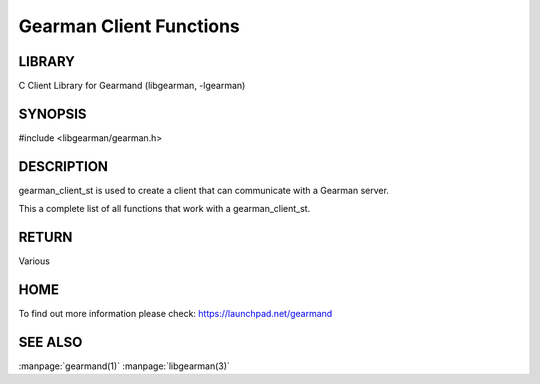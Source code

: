 ========================
Gearman Client Functions
========================

.. index:: object: gearman_client_st

-------
LIBRARY
-------

C Client Library for Gearmand (libgearman, -lgearman)

--------
SYNOPSIS
--------

#include <libgearman/gearman.h>

.. c:function:: gearman_client_st *gearman_client_create(gearman_client_st *client);

.. c:function:: gearman_client_st *gearman_client_clone(gearman_client_st *client, const gearman_client_st *from);

.. c:function:: void gearman_client_free(gearman_client_st *client);

.. c:function:: const char *gearman_client_error(const gearman_client_st *client);

.. c:function:: int gearman_client_errno(const gearman_client_st *client);

.. c:function:: gearman_client_options_t gearman_client_options(const gearman_client_st *client);

.. c:function:: void gearman_client_add_options(gearman_client_st *client, gearman_client_options_t options);

.. c:function:: void gearman_client_remove_options(gearman_client_st *client, gearman_client_options_t options);

.. c:function:: int gearman_client_timeout(gearman_client_st *client);

.. c:function:: void gearman_client_set_timeout(gearman_client_st *client, int timeout);

.. c:function:: void *gearman_client_context(const gearman_client_st *client);

.. c:function:: void gearman_client_set_context(gearman_client_st *client, void *context);

.. c:function:: void gearman_client_set_log_fn(gearman_client_st *client, gearman_log_fn *function, void *context, gearman_verbose_t verbose);

.. c:function:: void gearman_client_set_workload_malloc_fn(gearman_client_st *client, gearman_malloc_fn *function, void *context);

.. c:function:: void gearman_client_set_workload_free_fn(gearman_client_st *client, gearman_free_fn *function, void *context);

.. c:function:: gearman_return_t gearman_client_add_server(gearman_client_st *client, const char *host, in_port_t port); 

.. c:function:: gearman_return_t gearman_client_add_servers(gearman_client_st *client, const char *servers);

.. c:function:: void gearman_client_remove_servers(gearman_client_st *client); 

.. c:function:: gearman_return_t gearman_client_wait(gearman_client_st *client);

.. c:function:: void *gearman_client_do(gearman_client_st *client, const char *function_name, const char *unique, const void *workload, size_t workload_size, size_t *result_size, gearman_return_t *ret_ptr);

.. c:function:: void *gearman_client_do_high(gearman_client_st *client, const char *function_name, const char *unique, const void *workload, size_t workload_size, size_t *result_size, gearman_return_t *ret_ptr);

.. c:function:: void *gearman_client_do_low(gearman_client_st *client, const char *function_name, const char *unique, const void *workload, size_t workload_size, size_t *result_size, gearman_return_t *ret_ptr);

.. c:function:: const char *gearman_client_do_job_handle(const gearman_client_st *client);

.. c:function:: void gearman_client_do_status(gearman_client_st *client, uint32_t *numerator, uint32_t *denominator);

.. c:function:: gearman_return_t gearman_client_do_background(gearman_client_st *client,
                                              const char *function_name,
                                              const char *unique,
                                              const void *workload,
                                              size_t workload_size,
                                              char *job_handle);

.. c:function:: gearman_return_t gearman_client_do_high_background(gearman_client_st *client,
                                                   const char *function_name,
                                                   const char *unique,
                                                   const void *workload,
                                                   size_t workload_size,
                                                   char *job_handle);

.. c:function:: gearman_return_t gearman_client_do_low_background(gearman_client_st *client,
                                                  const char *function_name,
                                                  const char *unique,
                                                  const void *workload,
                                                  size_t workload_size,
                                                  char *job_handle);

.. c:function:: gearman_return_t gearman_client_job_status(gearman_client_st *client,
                                           const char *job_handle,
                                           bool *is_known, bool *is_running,
                                           uint32_t *numerator,
                                           uint32_t *denominator);

.. c:function:: gearman_return_t gearman_client_echo(gearman_client_st *client,
                                     const void *workload,
                                     size_t workload_size);

.. c:function:: void gearman_client_task_free_all(gearman_client_st *client);

.. c:function:: void gearman_client_set_task_context_free_fn(gearman_client_st *client,
                                             gearman_task_context_free_fn *function);

.. c:function:: gearman_status_t gearman_client_execute(gearman_client_st *client,
                                        const gearman_function_st *function,
                                        gearman_unique_t *unique,
                                        const gearman_workload_t *workload);


.. c:function:: gearman_task_st *gearman_client_add_task(gearman_client_st *client,
                                         gearman_task_st *task,
                                         void *context,
                                         const char *function_name,
                                         const char *unique,
                                         const void *workload,
                                         size_t workload_size,
                                         gearman_return_t *ret_ptr);

.. c:function:: gearman_task_st *gearman_client_add_task_high(gearman_client_st *client,
                                              gearman_task_st *task,
                                              void *context,
                                              const char *function_name,
                                              const char *unique,
                                              const void *workload,
                                              size_t workload_size,
                                              gearman_return_t *ret_ptr);

.. c:function:: gearman_task_st *gearman_client_add_task_low(gearman_client_st *client,
                                             gearman_task_st *task,
                                             void *context,
                                             const char *function_name,
                                             const char *unique,
                                             const void *workload,
                                             size_t workload_size,
                                             gearman_return_t *ret_ptr);

.. c:function:: gearman_task_st *gearman_client_add_task_background(gearman_client_st *client,
                                                    gearman_task_st *task,
                                                    void *context,
                                                    const char *function_name,
                                                    const char *unique,
                                                    const void *workload,
                                                    size_t workload_size,
                                                    gearman_return_t *ret_ptr);

.. c:function:: gearman_task_st * gearman_client_add_task_high_background(gearman_client_st *client,
                                        gearman_task_st *task,
                                        void *context,
                                        const char *function_name,
                                        const char *unique,
                                        const void *workload,
                                        size_t workload_size,
                                        gearman_return_t *ret_ptr);

.. c:function:: gearman_task_st * gearman_client_add_task_low_background(gearman_client_st *client,
                                       gearman_task_st *task,
                                       void *context,
                                       const char *function_name,
                                       const char *unique,
                                       const void *workload,
                                       size_t workload_size,
                                       gearman_return_t *ret_ptr);

.. c:function:: gearman_task_st *gearman_client_add_task_status(gearman_client_st *client,
                                                gearman_task_st *task,
                                                void *context,
                                                const char *job_handle,
                                                gearman_return_t *ret_ptr);

.. c:function:: void gearman_client_set_workload_fn(gearman_client_st *client,
                                    gearman_workload_fn *function);

.. c:function:: void gearman_client_set_created_fn(gearman_client_st *client,
                                   gearman_created_fn *function);

.. c:function:: void gearman_client_set_data_fn(gearman_client_st *client,
                                gearman_data_fn *function);

.. c:function:: void gearman_client_set_warning_fn(gearman_client_st *client,
                                   gearman_warning_fn *function);

.. c:function:: void gearman_client_set_status_fn(gearman_client_st *client,
                                  gearman_universal_status_fn *function);

.. c:function:: void gearman_client_set_complete_fn(gearman_client_st *client,
                                    gearman_complete_fn *function);

.. c:function:: void gearman_client_set_exception_fn(gearman_client_st *client,
                                     gearman_exception_fn *function);

.. c:function:: void gearman_client_set_fail_fn(gearman_client_st *client,
                                gearman_fail_fn *function);

.. c:function:: void gearman_client_clear_fn(gearman_client_st *client);

.. c:function:: gearman_return_t gearman_client_run_tasks(gearman_client_st *client);

.. c:function:: bool gearman_client_compare(const gearman_client_st *first, const gearman_client_st *second);

-----------
DESCRIPTION
-----------

gearman_client_st is used to create a client that can communicate with a
Gearman server.

This a complete list of all functions that work with a gearman_client_st.



------
RETURN
------


Various


----
HOME
----


To find out more information please check:
`https://launchpad.net/gearmand <https://launchpad.net/gearmand>`_


--------
SEE ALSO
--------

:manpage:`gearmand(1)` :manpage:`libgearman(3)`

